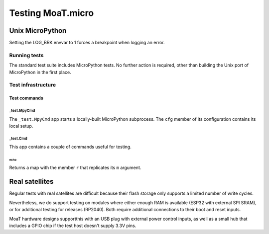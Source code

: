 ==================
Testing MoaT.micro
==================

++++++++++++++++
Unix MicroPython
++++++++++++++++

Setting the LOG_BRK envvar to 1 forces a breakpoint when logging an error.

-------------
Running tests
-------------

The standard test suite includes MicroPython tests. No further action is
required, other than building the Unix port of MicroPython in the first
place.

-------------------
Test infrastructure
-------------------

Test commands
*************

_test.MpyCmd
============

The ``_test.MpyCmd`` app starts a locally-built MicroPython
subprocess. The ``cfg`` member of its configuration contains its local
setup.

_test.Cmd
=========

This app contains a couple of commands useful for testing.

echo
++++

Returns a map with the member ``r`` that replicates its ``m`` argument.

+++++++++++++++
Real satellites
+++++++++++++++

Regular tests with real satellites are difficult because their flash
storage only supports a limited number of write cycles.

Nevertheless, we do support testing on modules where either enough RAM is
available (ESP32 with external SPI SRAM), or for additional testing for
releases (RP2040). Both require additional connections to their boot and
reset inputs.

MoaT hardware designs supportthis with an USB plug with external power
control inputs, as well as a small hub that includes a GPIO chip if the
test host doesn't supply 3.3V pins.


